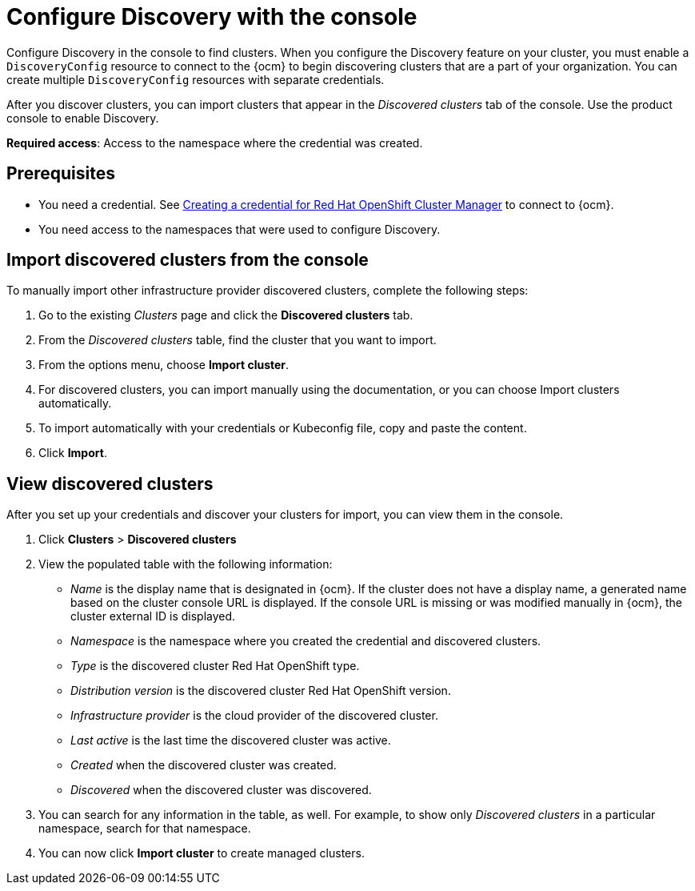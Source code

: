 [#discovery-console]
= Configure Discovery with the console

Configure Discovery in the console to find clusters. When you configure the Discovery feature on your cluster, you must enable a `DiscoveryConfig` resource to connect to the {ocm} to begin discovering clusters that are a part of your organization. You can create multiple `DiscoveryConfig` resources with separate credentials. 

After you discover clusters, you can import clusters that appear in the _Discovered clusters_ tab of the console. Use the product console to enable Discovery. 

*Required access*: Access to the namespace where the credential was created.

[#discover_ui_prerequisites]
== Prerequisites

* You need a credential. See xref:../credentials/credential_ocm.adoc#creating-a-credential-for-openshift-cluster-manager[Creating a credential for Red Hat OpenShift Cluster Manager] to connect to {ocm}.

* You need access to the namespaces that were used to configure Discovery.

[#import-discovered]
== Import discovered clusters from the console

To manually import other infrastructure provider discovered clusters, complete the following steps:

. Go to the existing _Clusters_ page and click the *Discovered clusters* tab.
. From the _Discovered clusters_  table, find the cluster that you want to import. 
. From the options menu, choose *Import cluster*. 
. For discovered clusters, you can import manually using the documentation, or you can choose Import clusters automatically.
. To import automatically with your credentials or Kubeconfig file, copy and paste the content.
. Click *Import*.

[#discovery-view]
== View discovered clusters 

After you set up your credentials and discover your clusters for import, you can view them in the console. 

. Click *Clusters* > *Discovered clusters* 
. View the populated table with the following information:
    - _Name_ is the display name that is designated in {ocm}. If the cluster does not have a display name, a generated name based on the cluster console URL is displayed. If the console URL is missing or was modified manually in {ocm}, the cluster external ID is displayed.
    - _Namespace_ is the namespace where you created the credential and discovered clusters.
    - _Type_ is the discovered cluster Red Hat OpenShift type.
    - _Distribution version_ is the discovered cluster Red Hat OpenShift version.
    - _Infrastructure provider_ is the cloud provider of the discovered cluster. 
    - _Last active_ is the last time the discovered cluster was active.
    - _Created_ when the discovered cluster was created.
    - _Discovered_ when the discovered cluster was discovered.
. You can search for any information in the table, as well. For example, to show only _Discovered clusters_ in a particular namespace, search for that namespace.
. You can now click *Import cluster* to create managed clusters.


